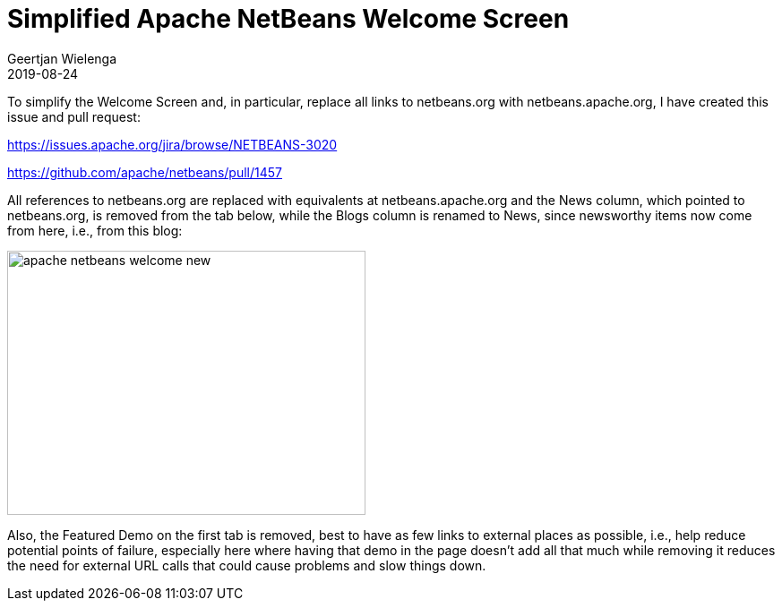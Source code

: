 // 
//     Licensed to the Apache Software Foundation (ASF) under one
//     or more contributor license agreements.  See the NOTICE file
//     distributed with this work for additional information
//     regarding copyright ownership.  The ASF licenses this file
//     to you under the Apache License, Version 2.0 (the
//     "License"); you may not use this file except in compliance
//     with the License.  You may obtain a copy of the License at
// 
//       http://www.apache.org/licenses/LICENSE-2.0
// 
//     Unless required by applicable law or agreed to in writing,
//     software distributed under the License is distributed on an
//     "AS IS" BASIS, WITHOUT WARRANTIES OR CONDITIONS OF ANY
//     KIND, either express or implied.  See the License for the
//     specific language governing permissions and limitations
//     under the License.
//

= Simplified Apache NetBeans Welcome Screen
:author: Geertjan Wielenga 
:revdate: 2019-08-24
:page-layout: blogentry
:jbake-tags: blogentry
:jbake-status: published
:keywords: NetBeans at Oracle Code One 2019
:description: NetBeans at Oracle Code One 2019
:toc: left
:toc-title:
:syntax: true
:imagesdir: https://netbeans.apache.org


To simplify the Welcome Screen and, in particular, replace all links to netbeans.org with netbeans.apache.org, I have created this issue and pull request:

link:https://issues.apache.org/jira/browse/NETBEANS-3020[https://issues.apache.org/jira/browse/NETBEANS-3020]

link:https://github.com/apache/netbeans/pull/1457[https://github.com/apache/netbeans/pull/1457]

All references to netbeans.org are replaced with equivalents at netbeans.apache.org and the News column, which pointed to netbeans.org, is removed from the tab below, while the Blogs column is renamed to News, since newsworthy items now come from here, i.e., from this blog:

image::blogs/entry/apache-netbeans-welcome-new.png[width=400,height=295]


Also, the Featured Demo on the first tab is removed, best to have as few links to external places as possible, i.e., help reduce potential points of failure, especially here where having that demo in the page doesn't add all that much while removing it reduces the need for external URL calls that could cause problems and slow things down.
